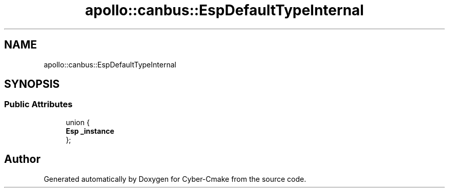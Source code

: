 .TH "apollo::canbus::EspDefaultTypeInternal" 3 "Sun Sep 3 2023" "Version 8.0" "Cyber-Cmake" \" -*- nroff -*-
.ad l
.nh
.SH NAME
apollo::canbus::EspDefaultTypeInternal
.SH SYNOPSIS
.br
.PP
.SS "Public Attributes"

.in +1c
.ti -1c
.RI "union {"
.br
.ti -1c
.RI "   \fBEsp\fP \fB_instance\fP"
.br
.ti -1c
.RI "}; "
.br
.in -1c

.SH "Author"
.PP 
Generated automatically by Doxygen for Cyber-Cmake from the source code\&.

